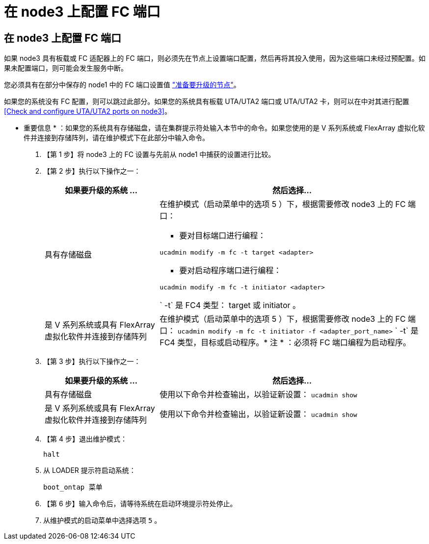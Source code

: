= 在 node3 上配置 FC 端口




== 在 node3 上配置 FC 端口

如果 node3 具有板载或 FC 适配器上的 FC 端口，则必须先在节点上设置端口配置，然后再将其投入使用，因为这些端口未经过预配置。如果未配置端口，则可能会发生服务中断。

您必须具有在部分中保存的 node1 中的 FC 端口设置值 link:prepare_nodes_for_upgrade.html["准备要升级的节点"]。

如果您的系统没有 FC 配置，则可以跳过此部分。如果您的系统具有板载 UTA/UTA2 端口或 UTA/UTA2 卡，则可以在中对其进行配置 <<Check and configure UTA/UTA2 ports on node3>>。

* 重要信息 * ：如果您的系统具有存储磁盘，请在集群提示符处输入本节中的命令。如果您使用的是 V 系列系统或 FlexArray 虚拟化软件并连接到存储阵列，请在维护模式下在此部分中输入命令。

. 【第 1 步】将 node3 上的 FC 设置与先前从 node1 中捕获的设置进行比较。
. 【第 2 步】执行以下操作之一：
+
[cols="30,70"]
|===
| 如果要升级的系统 ... | 然后选择… 


| 具有存储磁盘  a| 
在维护模式（启动菜单中的选项 5 ）下，根据需要修改 node3 上的 FC 端口：

** 要对目标端口进行编程：


`ucadmin modify -m fc -t target <adapter>`

** 要对启动程序端口进行编程：


`ucadmin modify -m fc -t initiator <adapter>`

` -t` 是 FC4 类型： target 或 initiator 。



| 是 V 系列系统或具有 FlexArray 虚拟化软件并连接到存储阵列 | 在维护模式（启动菜单中的选项 5 ）下，根据需要修改 node3 上的 FC 端口： `ucadmin modify -m fc -t initiator -f <adapter_port_name>` ` -t` 是 FC4 类型，目标或启动程序。* 注 * ：必须将 FC 端口编程为启动程序。 
|===
. 【第 3 步】执行以下操作之一：
+
[cols="30,70"]
|===
| 如果要升级的系统 ... | 然后选择… 


| 具有存储磁盘 | 使用以下命令并检查输出，以验证新设置： `ucadmin show` 


| 是 V 系列系统或具有 FlexArray 虚拟化软件并连接到存储阵列 | 使用以下命令并检查输出，以验证新设置： `ucadmin show` 
|===
. 【第 4 步】退出维护模式：
+
`halt`

. 从 LOADER 提示符启动系统：
+
`boot_ontap 菜单`

. 【第 6 步】输入命令后，请等待系统在启动环境提示符处停止。
. 从维护模式的启动菜单中选择选项 `5` 。

